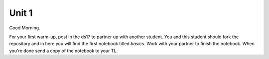 
======
Unit 1
======

Good Morning.

For your first warm-up, post in the ds17 to partner up with another
student. You and this student should fork the repository and in here
you will find the first notebook titled `basics`. Work with your partner
to finish the notebook. When you're done send a copy of the notebook
to your TL.